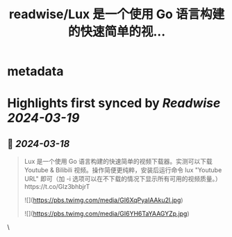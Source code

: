 :PROPERTIES:
:title: readwise/Lux 是一个使用 Go 语言构建的快速简单的视...
:END:


* metadata
:PROPERTIES:
:author: [[geekbb on Twitter]]
:full-title: "Lux 是一个使用 Go 语言构建的快速简单的视..."
:category: [[tweets]]
:url: https://twitter.com/geekbb/status/1769520574492230077
:image-url: https://pbs.twimg.com/profile_images/1644898947272671233/7959WGOK.jpg
:END:

* Highlights first synced by [[Readwise]] [[2024-03-19]]
** 📌 [[2024-03-18]]
#+BEGIN_QUOTE
Lux 是一个使用 Go 语言构建的快速简单的视频下载器。实测可以下载Youtube & Bilibili 视频。操作简便更纯粹，安装后运行命令 lux "Youtube URL" 即可（加 -i 选项可以在不下载的情况下显示所有可用的视频质量。）https://t.co/Glz3bhbjrT 

![](https://pbs.twimg.com/media/GI6XqPyaIAAku2l.jpg) 

![](https://pbs.twimg.com/media/GI6YH6TaYAAGYZp.jpg) 
#+END_QUOTE\
